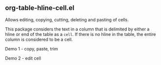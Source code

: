 ** org-table-hline-cell.el

Allows editing, copying, cutting, deleting and pasting of cells.

This package considers the text in a column that is delimited by
either a hline or end of the table as a ~cell~. If there is no hline
in the table, the entire column is considered to be a cell.

Demo 1 - copy, paste, trim
[[file:org-table-hline-cell-demo/CopyPasteTrim.gif]]

Demo 2 - edit cell
[[file:org-table-hline-cell-demo/EditField.gif]]
